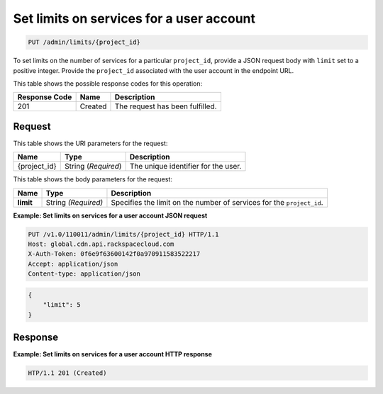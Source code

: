 
.. _put-set-limits-on-services-for-a-user-account:

Set limits on services for a user account
~~~~~~~~~~~~~~~~~~~~~~~~~~~~~~~~~~~~~~~~~~~~~~~~~~~~~~~~~~~~~~~~~~~~~~~~~~~~~~~~

.. code::

    PUT /admin/limits/{project_id}


To set limits on the number of services for a particular ``project_id``, provide a JSON request body with ``limit`` set to a positive integer. Provide the ``project_id`` associated with the user account in the endpoint URL.



This table shows the possible response codes for this operation:


+--------------------------+-------------------------+-------------------------+
|Response Code             |Name                     |Description              |
+==========================+=========================+=========================+
|201                       |Created                  |The request has been     |
|                          |                         |fulfilled.               |
+--------------------------+-------------------------+-------------------------+


Request
""""""""""""""""




This table shows the URI parameters for the request:

+--------------------------+-------------------------+-------------------------+
|Name                      |Type                     |Description              |
+==========================+=========================+=========================+
|{project_id}              |String (*Required*)      |The unique identifier    |
|                          |                         |for the user.            |
+--------------------------+-------------------------+-------------------------+





This table shows the body parameters for the request:

+--------------------------+-------------------------+-------------------------+
|Name                      |Type                     |Description              |
+==========================+=========================+=========================+
|\ **limit**               |String *(Required)*      |Specifies the limit on   |
|                          |                         |the number of services   |
|                          |                         |for the ``project_id``.  |
+--------------------------+-------------------------+-------------------------+





**Example: Set limits on services for a user account JSON request**


.. code::

   PUT /v1.0/110011/admin/limits/{project_id} HTTP/1.1
   Host: global.cdn.api.rackspacecloud.com
   X-Auth-Token: 0f6e9f63600142f0a970911583522217
   Accept: application/json
   Content-type: application/json
   


.. code::

   {
       "limit": 5
   }





Response
""""""""""""""""










**Example: Set limits on services for a user account HTTP response**


.. code::

   HTP/1.1 201 (Created)




